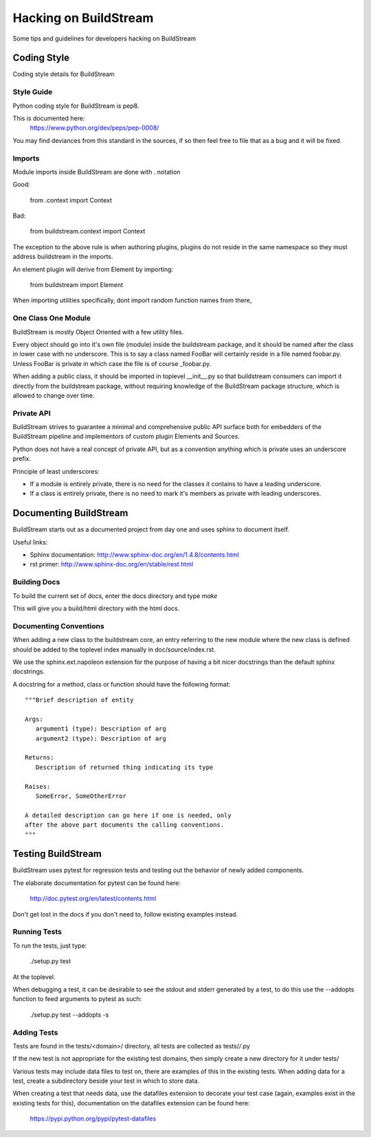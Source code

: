 Hacking on BuildStream
======================

Some tips and guidelines for developers hacking on BuildStream


Coding Style
------------
Coding style details for BuildStream


Style Guide
~~~~~~~~~~~
Python coding style for BuildStream is pep8.

This is documented here:
    https://www.python.org/dev/peps/pep-0008/

You may find deviances from this standard in the sources, if so
then feel free to file that as a bug and it will be fixed.


Imports
~~~~~~~
Module imports inside BuildStream are done with . notation

Good:

  from .context import Context

Bad:

  from buildstream.context import Context

The exception to the above rule is when authoring plugins,
plugins do not reside in the same namespace so they must
address buildstream in the imports.

An element plugin will derive from Element by importing:

  from buildstream import Element

When importing utilities specifically, dont import random
function names from there, 


One Class One Module
~~~~~~~~~~~~~~~~~~~~
BuildStream is mostly Object Oriented with a few utility files.

Every object should go into it's own file (module) inside the
buildstream package, and it should be named after the class in lower
case with no underscore. This is to say a class named FooBar will
certainly reside in a file named foobar.py. Unless FooBar is private
in which case the file is of course _foobar.py.

When adding a public class, it should be imported in toplevel __init__.py
so that buildstream consumers can import it directly from the buildstream
package, without requiring knowledge of the BuildStream package structure,
which is allowed to change over time.


Private API
~~~~~~~~~~~
BuildStream strives to guarantee a minimal and comprehensive public API
surface both for embedders of the BuildStream pipeline and implementors
of custom plugin Elements and Sources.

Python does not have a real concept of private API, but as a convention
anything which is private uses an underscore prefix.

Principle of least underscores:

* If a module is entirely private, there is no need for the classes
  it contains to have a leading underscore.
* If a class is entirely private, there is no need to mark it's members
  as private with leading underscores.


Documenting BuildStream
-----------------------
BuildStream starts out as a documented project from day one and uses
sphinx to document itself.

Useful links:

* Sphinx documentation: http://www.sphinx-doc.org/en/1.4.8/contents.html
* rst primer: http://www.sphinx-doc.org/en/stable/rest.html


Building Docs
~~~~~~~~~~~~~
To build the current set of docs, enter the docs directory and type `make`

This will give you a build/html directory with the html docs.


Documenting Conventions
~~~~~~~~~~~~~~~~~~~~~~~
When adding a new class to the buildstream core, an entry referring to
the new module where the new class is defined should be added to
the toplevel index manually in doc/source/index.rst.

We use the sphinx.ext.napoleon extension for the purpose of having
a bit nicer docstrings than the default sphinx docstrings.

A docstring for a method, class or function should have the following
format::

   """Brief description of entity

   Args:
      argument1 (type): Description of arg
      argument2 (type): Description of arg

   Returns:
      Description of returned thing indicating its type

   Raises:
      SomeError, SomeOtherError

   A detailed description can go here if one is needed, only
   after the above part documents the calling conventions.
   """


Testing BuildStream
-------------------
BuildStream uses pytest for regression tests and testing out
the behavior of newly added components.

The elaborate documentation for pytest can be found here:

    http://doc.pytest.org/en/latest/contents.html

Don't get lost in the docs if you don't need to, follow
existing examples instead.


Running Tests
~~~~~~~~~~~~~
To run the tests, just type:

  ./setup.py test

At the toplevel.

When debugging a test, it can be desirable to see the stdout
and stderr generated by a test, to do this use the --addopts
function to feed arguments to pytest as such:

  ./setup.py test --addopts -s


Adding Tests
~~~~~~~~~~~~
Tests are found in the tests/<domain>/ directory, all tests
are collected as tests/*/*.py

If the new test is not appropriate for the existing test domains,
then simply create a new directory for it under tests/

Various tests may include data files to test on, there are examples
of this in the existing tests. When adding data for a test, create
a subdirectory beside your test in which to store data.

When creating a test that needs data, use the datafiles extension
to decorate your test case (again, examples exist in the existing
tests for this), documentation on the datafiles extension can
be found here:

    https://pypi.python.org/pypi/pytest-datafiles
